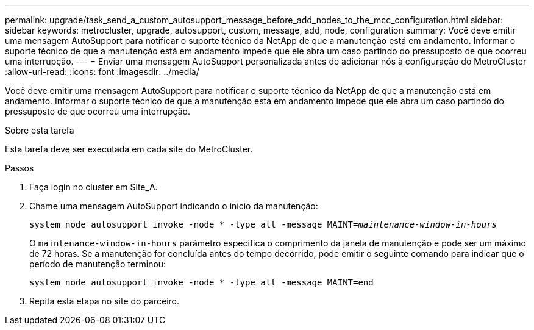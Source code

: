 ---
permalink: upgrade/task_send_a_custom_autosupport_message_before_add_nodes_to_the_mcc_configuration.html 
sidebar: sidebar 
keywords: metrocluster, upgrade, autosupport, custom, message, add, node, configuration 
summary: Você deve emitir uma mensagem AutoSupport para notificar o suporte técnico da NetApp de que a manutenção está em andamento. Informar o suporte técnico de que a manutenção está em andamento impede que ele abra um caso partindo do pressuposto de que ocorreu uma interrupção. 
---
= Enviar uma mensagem AutoSupport personalizada antes de adicionar nós à configuração do MetroCluster
:allow-uri-read: 
:icons: font
:imagesdir: ../media/


[role="lead"]
Você deve emitir uma mensagem AutoSupport para notificar o suporte técnico da NetApp de que a manutenção está em andamento. Informar o suporte técnico de que a manutenção está em andamento impede que ele abra um caso partindo do pressuposto de que ocorreu uma interrupção.

.Sobre esta tarefa
Esta tarefa deve ser executada em cada site do MetroCluster.

.Passos
. Faça login no cluster em Site_A.
. Chame uma mensagem AutoSupport indicando o início da manutenção:
+
`system node autosupport invoke -node * -type all -message MAINT=__maintenance-window-in-hours__`

+
O `maintenance-window-in-hours` parâmetro especifica o comprimento da janela de manutenção e pode ser um máximo de 72 horas. Se a manutenção for concluída antes do tempo decorrido, pode emitir o seguinte comando para indicar que o período de manutenção terminou:

+
`system node autosupport invoke -node * -type all -message MAINT=end`

. Repita esta etapa no site do parceiro.

